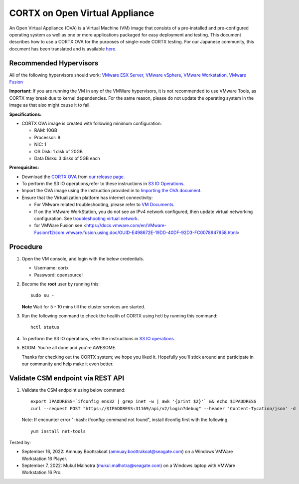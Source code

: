 
================================
CORTX on Open Virtual Appliance
================================
An Open Virtual Appliance (OVA) is a Virtual Machine (VM) image that consists of a pre-installed and pre-configured operating system as well as one or more applications packaged for easy deployment and testing.  This document describes how to use a CORTX OVA for the purposes of single-node CORTX testing. 
For our Japanese community, this document has been translated and is available `here <https://qiita.com/Taroi_Japanista/items/0ac03f55dce3f7433adf>`_.

***********************
Recommended Hypervisors
***********************
All of the following hypervisors should work: `VMware ESX Server <https://www.vmware.com/products/esxi-and-esx.html>`_,
`VMware vSphere <https://www.vmware.com/products/vsphere.html>`_,
`VMware Workstation <https://www.vmware.com/products/workstation-pro.html>`_,
`VMware Fusion <https://www.vmware.com/in/products/fusion/fusion-evaluation.html>`_

**Important**: If you are running the VM in any of the VMWare hypervisors, it is not recommended to use VMware Tools, as CORTX may break due to kernel dependencies. For the same reason, please do not update the operating system in the image as that also might cause it to fail.

**Specifications:**

- CORTX OVA image is created with following minimum configuration:

  - RAM: 10GB
  - Processor: 8
  - NIC: 1
  - OS Disk: 1 disk of 20GB
  - Data Disks: 3 disks of 5GB each

**Prerequisites:**

- Download the `CORTX OVA <https://cortxova.s3.us-west-2.amazonaws.com/ova-2.0.0-940.ova>`_ from `our release page <https://github.com/Seagate/cortx/releases/latest>`_.
- To perform the S3 IO operations,refer to these instructions in `S3 IO Operations <https://github.com/Seagate/cortx/blob/main/doc/ova/2.0.0/PI-8/S3_IO_Operations.md>`_.
- Import the OVA image using the instruction provided in  to `Importing the OVA document <https://github.com/Seagate/cortx/blob/main/doc/Importing_OVA_File.rst>`_.
- Ensure that the Virtualization platform has internet connectivity:
   
  - For VMware related troubleshooting, please refer to `VM Documents <https://docs.vmware.com/en/VMware-vSphere/index.html>`_. 
  - If on the VMware WorkStation, you do not see an IPv4 network configured, then update virtual networking configuration. See `troubleshooting virtual network <https://github.com/Seagate/cortx/blob/main/doc/troubleshoot_virtual_network.rst>`_.
  - for VMWare Fusion see <https://docs.vmware.com/en/VMware-Fusion/12/com.vmware.fusion.using.doc/GUID-E498672E-19DD-40DF-92D3-FC0078947958.html>

**********
Procedure
**********

#. Open the VM console, and login with the below credentials.

   * Username: cortx 
   * Password: opensource!
  
#. Become the **root** user by running this:
   
   ::
   
       sudo su -
       
   **Note** Wait for 5 - 10 mins till the cluster services are started.
   
#. Run the following command to check the health of CORTX using hctl by running this command:

   ::

       hctl status

 
#. To perform the S3 IO operations, refer the instructions in `S3 IO operations <https://github.com/Seagate/cortx/blob/main/doc/ova/2.0.0/PI-8/S3_IO_Operations.md>`_.

#. BOOM. You're all done and you're AWESOME. 

   Thanks for checking out the CORTX system; we hope you liked it. Hopefully you'll stick around and participate in our community and help make it even better.

**********************************
Validate CSM endpoint via REST API
**********************************

#. Validate the CSM endpoint using below command:
   
   ::

      export IPADDRESS=`ifconfig ens32 | grep inet -w | awk '{print $2}'` && echo $IPADDRESS
      curl --request POST "https://$IPADDRESS:31169/api/v2/login?debug" --header 'Content-Tycation/json' -d '{"username":"cortxadmin","password":"Cortxadmin@123"}' -k

   Note: If encounter error "-bash: ifconfig: command not found", install ifconfig first with the following.
   
   ::

      yum install net-tools

 

Tested by:

- September 16, 2022: Amnuay Boottrakoat (amnuay.boottrakoat@seagate.com) on a Windows  VMWare Workstation 16 Player.
- September 7, 2022: Mukul Malhotra (mukul.malhotra@seagate.com) on a Windows laptop with VMWare Workstation 16 Pro.
